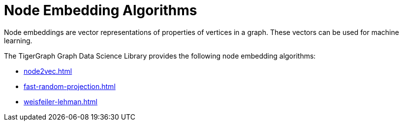 = Node Embedding Algorithms
:description: Overview of node embedding algorithms.

Node embeddings are vector representations of properties of vertices in a graph. These vectors can be used for machine learning.

The TigerGraph Graph Data Science Library provides the following node embedding algorithms:

* xref:node2vec.adoc[]
* xref:fast-random-projection.adoc[]
* xref:weisfeiler-lehman.adoc[]






